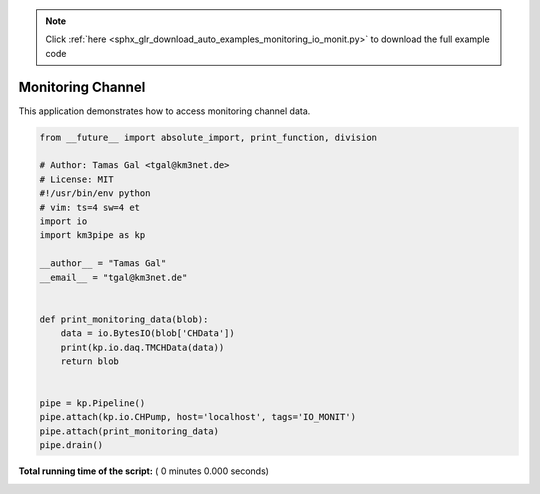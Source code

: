 .. note::
    :class: sphx-glr-download-link-note

    Click :ref:`here <sphx_glr_download_auto_examples_monitoring_io_monit.py>` to download the full example code
.. rst-class:: sphx-glr-example-title

.. _sphx_glr_auto_examples_monitoring_io_monit.py:


==================
Monitoring Channel
==================

This application demonstrates how to access monitoring channel data.




.. code-block:: python

    from __future__ import absolute_import, print_function, division

    # Author: Tamas Gal <tgal@km3net.de>
    # License: MIT
    #!/usr/bin/env python
    # vim: ts=4 sw=4 et
    import io
    import km3pipe as kp

    __author__ = "Tamas Gal"
    __email__ = "tgal@km3net.de"


    def print_monitoring_data(blob):
        data = io.BytesIO(blob['CHData'])
        print(kp.io.daq.TMCHData(data))
        return blob


    pipe = kp.Pipeline()
    pipe.attach(kp.io.CHPump, host='localhost', tags='IO_MONIT')
    pipe.attach(print_monitoring_data)
    pipe.drain()

**Total running time of the script:** ( 0 minutes  0.000 seconds)


.. _sphx_glr_download_auto_examples_monitoring_io_monit.py:


.. only :: html

 .. container:: sphx-glr-footer
    :class: sphx-glr-footer-example



  .. container:: sphx-glr-download

     :download:`Download Python source code: io_monit.py <io_monit.py>`



  .. container:: sphx-glr-download

     :download:`Download Jupyter notebook: io_monit.ipynb <io_monit.ipynb>`


.. only:: html

 .. rst-class:: sphx-glr-signature

    `Gallery generated by Sphinx-Gallery <https://sphinx-gallery.readthedocs.io>`_
